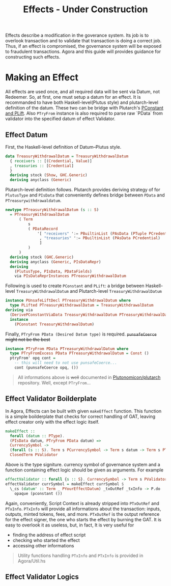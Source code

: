 #+title: Effects - Under Construction

Effects describe a modification in the goverance system. Its job is to
overlook transaction and to validate that transaction is doing a
correct job. Thus, if an effect is compromised, the governance system
will be exposed to fraudulent transactions. Agora and this guide will
provides guidance for constructing such effects.

* Making an Effect
All effects are used once, and all required data will be sent via
Datum, not Redeemer. So, at first, one must setup a datum for an
effect. It is recommanded to have both Haskell-level(Plutus style) and
plutarch-level definition of the datum. These two can be bridge with
Plutarch's [[https://github.com/Plutonomicon/plutarch/blob/master/docs/Typeclasses/PConstant%20and%20PLift.md][PConstant and PLift]]. Also ~PTryFrom~ instance is also
required to parse raw `PData` from validator into the specified datum
of effect Validator.

** Effect Datum
First, the Haskell-level definition of Datum--Plutus style.
#+begin_src haskell
  data TreasuryWithdrawalDatum = TreasuryWithdrawalDatum
    { receivers :: [(Credential, Value)]
    , treasuries :: [Credential]
    }
    deriving stock (Show, GHC.Generic)
    deriving anyclass (Generic)
#+end_src

Plutarch-level definition follows. Plutarch provides deriving strategy
of for ~PlutusType~ and ~PIsData~ that conveniently defines bridge
between ~PData~ and ~PTreasurywithdrawaldatum~.
#+begin_src haskell
  newtype PTreasuryWithdrawalDatum (s :: S)
    = PTreasuryWithdrawalDatum
        ( Term
            s
            ( PDataRecord
                '[ "receivers" ':= PBuiltinList (PAsData (PTuple PCredential PValue))
                 , "treasuries" ':= PBuiltinList (PAsData PCredential)
                 ]
            )
        )
    deriving stock (GHC.Generic)
    deriving anyclass (Generic, PIsDataRepr)
    deriving
      (PlutusType, PIsData, PDataFields)
      via PIsDataReprInstances PTreasuryWithdrawalDatum
#+end_src

Following is used to create ~PConstant~ and ~PLift~: a bridge between
Haskell-level ~TreasuryWithdrawalDatum~ and Plutarch-level ~TreasuryWithdrawalDatum~
#+begin_src haskell
  instance PUnsafeLiftDecl PTreasuryWithdrawalDatum where
    type PLifted PTreasuryWithdrawalDatum = TreasuryWithdrawalDatum
  deriving via
    (DerivePConstantViaData TreasuryWithdrawalDatum PTreasuryWithdrawalDatum)
    instance
      (PConstant TreasuryWithdrawalDatum)
#+end_src

Finally, ~PTryFrom PData (Desired Datum type)~ is
required. +~punsafeCoerce~ might not be the best+
#+begin_src haskell
  instance PTryFrom PData PTreasuryWithdrawalDatum where
    type PTryFromExcess PData PTreasuryWithdrawalDatum = Const ()
    ptryFrom' opq cont =
      -- this will need to not use punsafeCoerce...
      cont (punsafeCoerce opq, ())
#+end_src

#+begin_quote
All informations above is +well+ documented in [[https://github.com/Plutonomicon/plutarch/tree/master/docs][Plutonomicon/plutarch]]
repository. Well, except ~PTryFrom~... 
#+end_quote
** Effect Validator Boilderplate
In Agora, Effects can be built with given ~makeEffect~ function. This
function is a simple boilderplate that checks for correct handling of
GAT, leaving effect creator only with the effect logic itself.

#+begin_src haskell
  makeEffect ::
    forall (datum :: PType).
    (PIsData datum, PTryFrom PData datum) =>
    CurrencySymbol ->
    (forall (s :: S). Term s PCurrencySymbol -> Term s datum -> Term s PTxOutRef -> Term s (PAsData PTxInfo) -> Term s POpaque) ->
    ClosedTerm PValidator
#+end_src

Above is the type signiture. currency symbol of governance system and
a function containing effect logic should be given as arguments. For
example

#+begin_src haskell
  effectValidator :: forall {s :: S}. CurrencySymbol -> Term s PValidator
  effectValidator currSymbol = makeEffect currSymbol $
    \_cs (datum' :: Term _ PYourEffectDatum) _txOutRef _txInfo -> P.do
      opaque (pconstant ())
#+end_src

Again, conveniently, Script Context is already stripped into
~PTxOutRef~ and ~PTxInfo~. ~PTxInfo~ will provide all informations
about the transaction: inputs, outputs, minted tokens, fees, and
more. ~PTxOutRef~ is the output reference for the effect signer, the
one who starts the effect by burning the GAT. It is easy to overlook
it as useless, but, in fact, It is very useful for
- finding the address of effect script
- checking who started the effect
- accessing other informations

#+begin_quote
Utility functions handling ~PTxInfo~ and ~PTxInfo~ is provided in Agora/Util.hs
#+end_quote

** Effect Validator Logics















